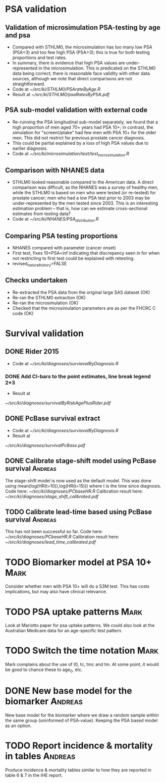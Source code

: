 #+TAGS: Mark Andreas
* PSA validation
** Validation of microsimulation PSA-testing by age and psa
 + Compared with STHLM0, the microsimulation has too many low PSA (PSA<3) and too few high
   PSA (PSA>3); this is true for both testing proportions
   and test rates.
 + In summary, there is evidence that high PSA values are
   under-represented in the microsimulation. This is predicated on the
   STHLM0 data being correct; there is reasonable face validity with
   other data sources, although we note that direct comparisons are
   not straightforward.
 + Code at [[~/src/ki/STHLM0/PSArateByAge.R][~/src/ki/STHLM0/PSArateByAge.R]]
 + Result at
   [[~/src/ki/STHLM0/psaRatesByPSA.pdf]]

** PSA sub-model validation with external code
 + Re-running the PSA longitudinal sub-model separately, we found that
   a high proportion of men aged 70+ years had PSA 10+; in contrast,
   the simulation for "screenUptake" had few men with PSA 10+ for the
   older men. This did not restrict for previous prostate cancer diagnosis.
 + This could be partial explained by a loss of high PSA
   values due to earlier diagnosis.
 + Code at [[~/src/ki/microsimulation/test/test_microsimulation.R][~/src/ki/microsimulation/test/test_microsimulation.R]]
** Comparison with NHANES data
 + STHLM0 looked reasonable compared to the American data. A direct
   comparison was difficult, as the NHANES was a survey of healthy
   men, while the STHLM0 is based on men who were tested (or
   re-tested) for prostate cancer; men who had a low PSA test prior to
   2003 may be under-represented by the men tested since 2003. This is
   an interesting estimation problem -- that is, how can we estimate
   cross-sectional estimates from testing data?
 + Code at [[~/src/ki/NHANES/PSA_distribution.R][~/src/ki/NHANES/PSA_distribution.R]]
**  Comparing PSA testing proportions
 + NHANES compared with parameter (cancer onset)
 + First test, fixes 10<PSA<inf indicating that discrepancy seen in
   for when not restricting to first test could be explained with retesting.
 + revised_natural_history=FALSE
** Checks undertaken
 + Re-extracted the PSA data from the original large
   SAS dataset (OK)
 + Re-ran the STHLM0 extraction (OK)
 + Re-ran the microsimulation (OK)
 + Checked that the microsimulation parameters are as per the FHCRC C
   code (OK)
* Survival validation
** DONE Rider 2015
 + Code at [[~/src/ki/diagnoses/surviavalByDiagnosis.R][~/src/ki/diagnoses/surviavalByDiagnosis.R]]
*** DONE Add CI-bars to the point estimates, line break legend 2*3
 + Result at
 [[~/src/ki/diagnoses/survivalByRiskAgePlusRider.pdf]]
** DONE PcBase survival extract
 + Code at [[~/src/ki/diagnoses/surviavalByDiagnosis.R][~/src/ki/diagnoses/surviavalByDiagnosis.R]]
 + Result at
 [[~/src/ki/diagnoses/survivalPcBase.pdf]]
** DONE Calibrate stage-shift model using PcBase survival	    :Andreas:
   The stage-shift model is now used as the default model. This was
   done using mean(log(HR(t=10)),log(HR(t=15))) where t is the time
   since diagnosis. Code here: [[~/src/ki/diagnoses/PCbaseHR.R]]
   Calibration result here:
   [[~/src/ki/diagnoses/stage_shift_calibrated.pdf]]
** TODO Calibrate lead-time based using PcBase survival		    :Andreas:
   This has not been successful so far.  Code here:
   [[~/src/ki/diagnoses/PCbaseHR.R]] Calibration result here:
   [[~/src/ki/diagnoses/lead_time_calibrated.pdf]]
* TODO Biomarker model at PSA 10+				       :Mark:
  Consider whether men with PSA 10+ will do a S3M test. This has costs
  implications, but may also have clinical relevance.
* TODO PSA uptake patterns					       :Mark:
  Look at Mariotto paper for psa uptake patterns. We could also look
  at the Australian Medicare data for an age-specific test pattern.
* TODO Switch the time notation					       :Mark:
  Mark complains about the use of t0, tc, tmc and tm. At some point,
  it would be good to chance these to age_0, etc.
* DONE New base model for the biomarker				    :Andreas:
  New base model for the biomarker where we draw a random sample
  within the same group (uninformed of PSA-value). Keeping the PSA
  based model as an option.
* TODO Report incidence & mortality in tables 			    :Andreas:
  Produce incidence & mortality tables similar to how they are
  reported in table 6 & 7 in the IHE report.
